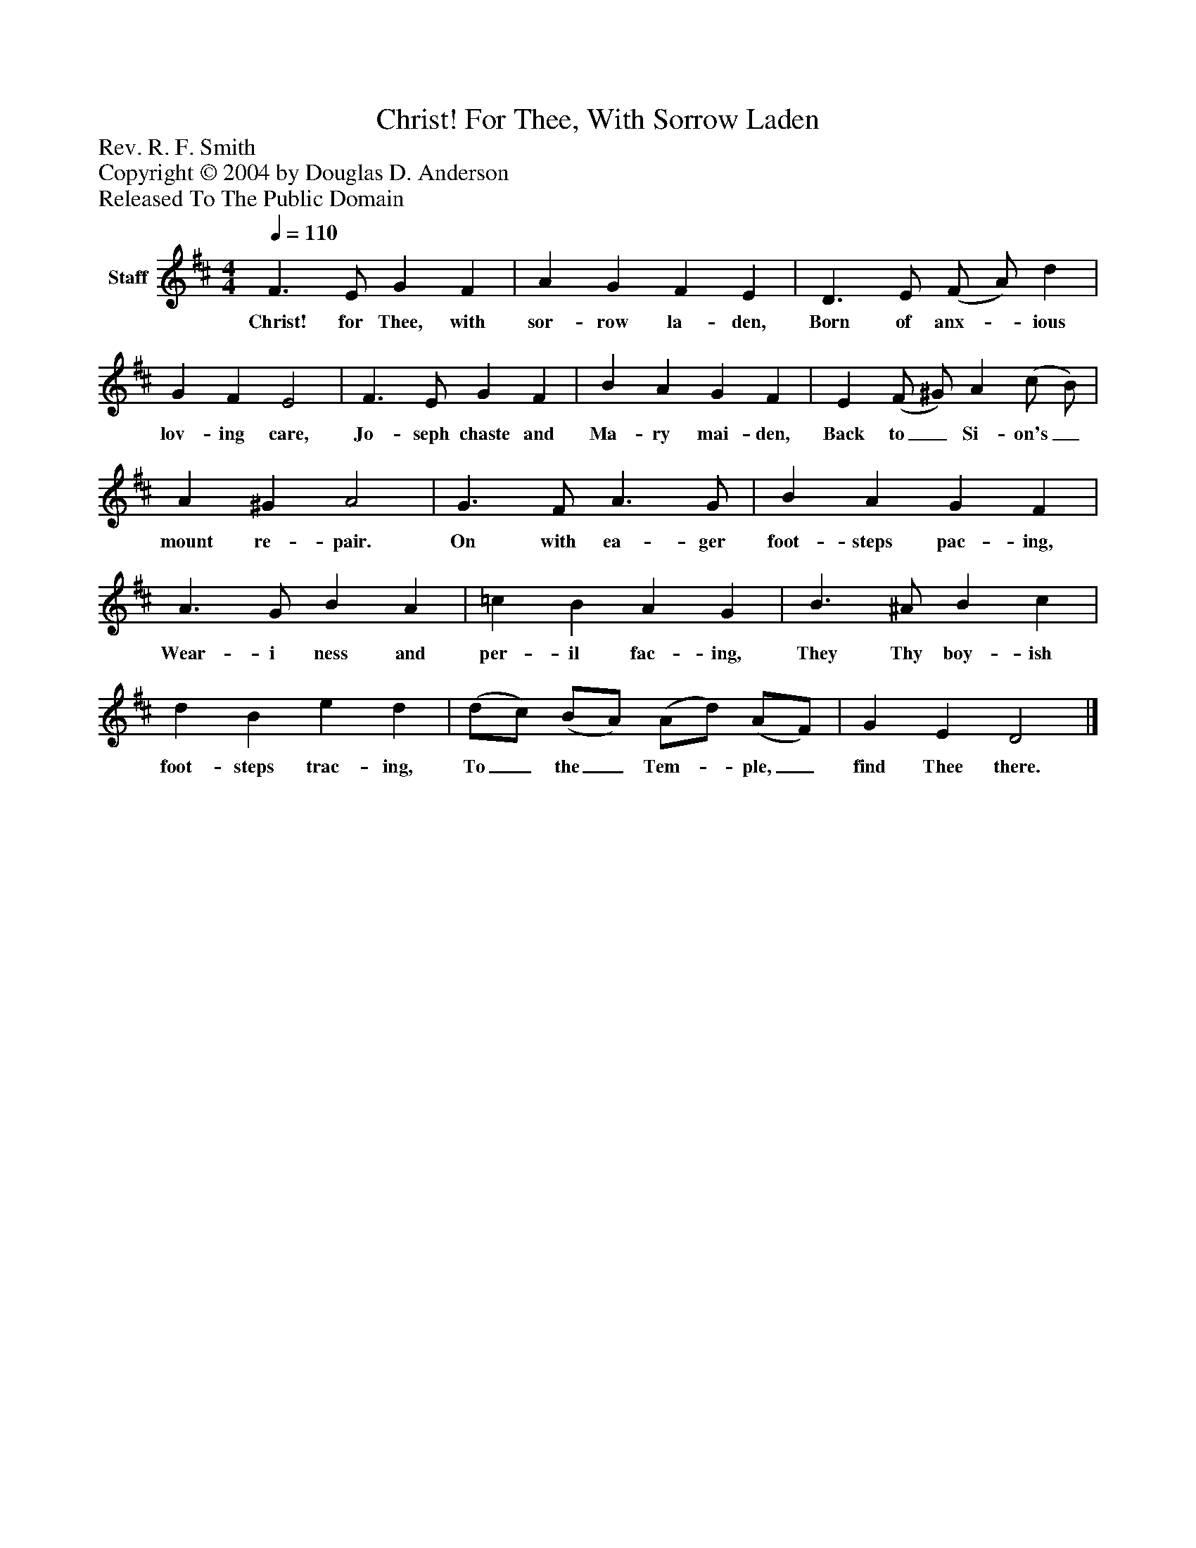 %%abc-creator mxml2abc 1.4
%%abc-version 2.0
%%continueall true
%%titletrim true
%%titleformat A-1 T C1, Z-1, S-1
X: 0
T: Christ! For Thee, With Sorrow Laden
Z: Rev. R. F. Smith
Z: Copyright © 2004 by Douglas D. Anderson
Z: Released To The Public Domain
L: 1/4
M: 4/4
Q: 1/4=110
V: P1 name="Staff"
%%MIDI program 1 19
K: D
[V: P1]  F3/ E/ G F | A G F E | D3/ E/ (F/ A/) d | G F E2 | F3/ E/ G F | B A G F | E (F/ ^G/) A (c/ B/) | A ^G A2 | G3/ F/ A3/ G/ | B A G F | A3/ G/ B A | =c B A G | B3/ ^A/ B c | d B e d | (d/c/) (B/A/) (A/d/) (A/F/) | G E D2|]
w: Christ! for Thee, with sor- row la- den, Born of anx-_ ious lov- ing care, Jo- seph chaste and Ma- ry mai- den, Back to_ Si- on's_ mount re- pair. On with ea- ger foot- steps pac- ing, Wear- i ness and per- il fac- ing, They Thy boy- ish foot- steps trac- ing, To_ the_ Tem-_ ple,_ find Thee there.

